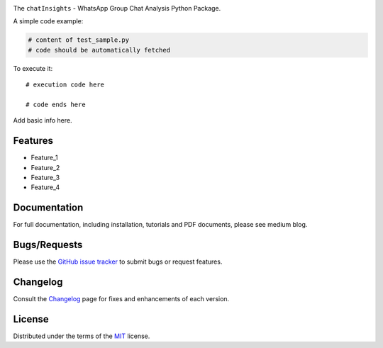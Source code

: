 
.. image:: https://upload.wikimedia.org/wikipedia/commons/6/6b/WhatsApp.svg
   :align: center
   :height: 200
   :alt: logo  
  
.. image:: https://img.shields.io/pypi/v/chatInsights.svg
    :target: https://pypi.org/project/chatInsights/

.. image:: https://img.shields.io/pypi/pyversions/chatInsights.svg
    :target: https://pypi.org/project/chatInsights/

.. image:: https://github.com/ronylpatil/chatInsights/actions/workflows/ci_pipeline.yaml/badge.svg
    :target: https://github.com/ronylpatil/chatInsights/actions?query=workflow%3Atest

.. image:: https://github.com/ronylpatil/chatInsights/actions/workflows/cd_pipeline.yaml/badge.svg
    :target: https://github.com/ronylpatil/chatInsights/actions?query=workflow%3Atest


The ``chatInsights`` - WhatsApp Group Chat Analysis Python Package.

A simple code example:

.. code-block:: python

    # content of test_sample.py
    # code should be automatically fetched

To execute it::

   # execution code here
   
   # code ends here

Add basic info here.


Features
--------
- Feature_1
- Feature_2
- Feature_3
- Feature_4

Documentation
-------------
For full documentation, including installation, tutorials and PDF documents, please see medium blog.

Bugs/Requests
-------------
Please use the `GitHub issue tracker <https://github.com/ronylpatil/chatInsights/issues>`_ to submit bugs or request features.

Changelog
---------
Consult the `Changelog <add changelog link here>`__ page for fixes and enhancements of each version.

License
-------
Distributed under the terms of the `MIT`_ license.

.. _`MIT`: https://github.com/ronylpatil/chatInsights/LICENSE
